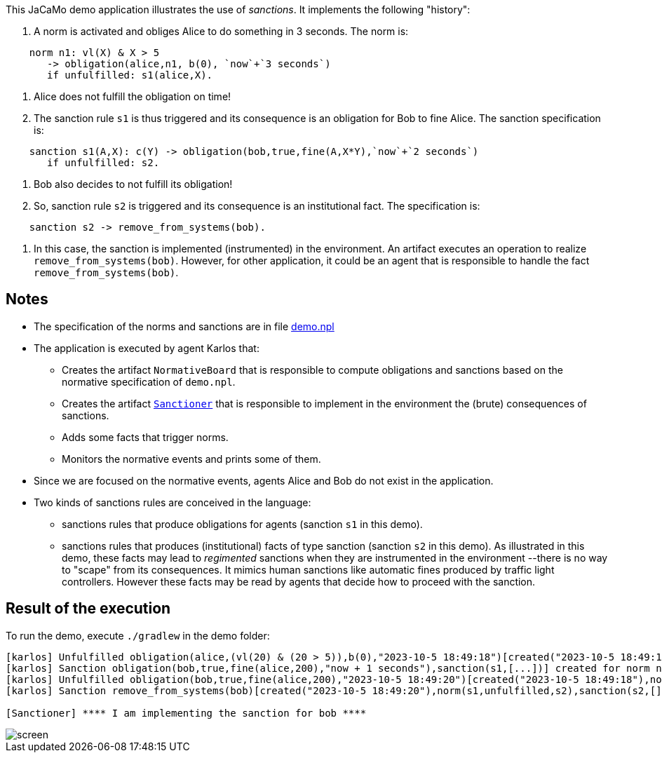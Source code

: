 This JaCaMo demo application illustrates the use of _sanctions_. It implements the following "history":

1. A norm is activated and obliges Alice to do something in 3 seconds. The norm is:
```
    norm n1: vl(X) & X > 5
       -> obligation(alice,n1, b(0), `now`+`3 seconds`)
       if unfulfilled: s1(alice,X).
```

2. Alice does not fulfill the obligation on time!

3. The sanction rule `s1` is thus triggered and its consequence is an obligation for Bob to fine Alice. The sanction specification is:
```
    sanction s1(A,X): c(Y) -> obligation(bob,true,fine(A,X*Y),`now`+`2 seconds`)
       if unfulfilled: s2.
```

4. Bob also decides to not fulfill its obligation!

5. So, sanction rule `s2` is triggered and its consequence is an institutional fact. The specification is:
```
    sanction s2 -> remove_from_systems(bob).
```

6. In this case, the sanction is implemented (instrumented) in the environment. An artifact executes an operation to realize  `remove_from_systems(bob)`. However, for other application, it could be an agent that is responsible to handle the fact `remove_from_systems(bob)`.

## Notes

* The specification of the norms and sanctions are in file link:./src/org/demo.npl[demo.npl]

* The application is executed by agent Karlos that:

  -  Creates the artifact `NormativeBoard` that is responsible to compute obligations and sanctions based on the normative specification of `demo.npl`.
  - Creates the artifact link:./src/env/police/Sanctioner.java[`Sanctioner`] that is responsible to implement in the environment the (brute) consequences of sanctions.
  - Adds some facts that trigger norms.
  - Monitors the normative events and prints some of them.

* Since we are focused on the normative events, agents Alice and Bob do not exist in the application.

* Two kinds of sanctions rules are conceived in the language:

   - sanctions rules that produce obligations for  agents (sanction `s1` in this demo).
   - sanctions rules that produces (institutional) facts of type sanction (sanction `s2` in this demo). As illustrated in this demo, these facts may lead to _regimented_ sanctions when they are instrumented in the environment --there is no way to "scape" from its consequences. It mimics human sanctions like automatic fines produced by traffic light controllers. However these facts may be read by agents that decide how to proceed with the sanction. 

## Result of the execution

To run the demo, execute `./gradlew` in the demo folder:

```
[karlos] Unfulfilled obligation(alice,(vl(20) & (20 > 5)),b(0),"2023-10-5 18:49:18")[created("2023-10-5 18:49:15"),norm(n1,[["X",20]]),unfulfilled("2023-10-5 18:49:18")]
[karlos] Sanction obligation(bob,true,fine(alice,200),"now + 1 seconds"),sanction(s1,[...])] created for norm n1 that is unfulfilled
[karlos] Unfulfilled obligation(bob,true,fine(alice,200),"2023-10-5 18:49:20")[created("2023-10-5 18:49:18"),norm(s1,[...]),sanction(s1,[...]),unfulfilled("2023-10-5 18:49:20")]
[karlos] Sanction remove_from_systems(bob)[created("2023-10-5 18:49:20"),norm(s1,unfulfilled,s2),sanction(s2,[])] created for norm s1 that is unfulfilled

[Sanctioner] **** I am implementing the sanction for bob ****
```


image::./screen.png[]



